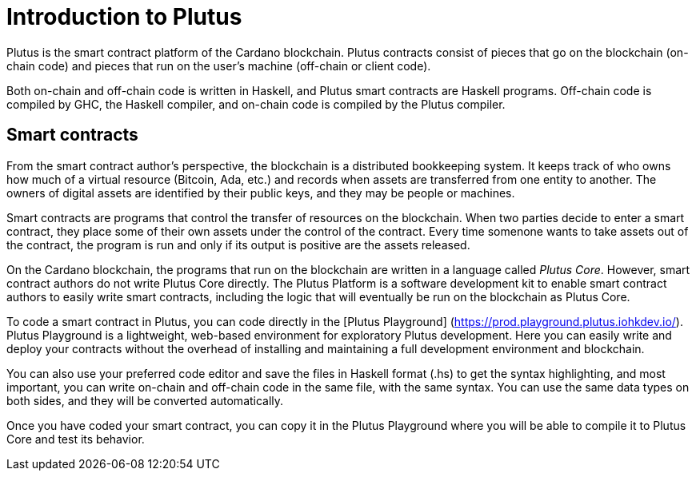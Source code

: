 [#intro]
= Introduction to Plutus

Plutus is the smart contract platform of the Cardano blockchain. Plutus
contracts consist of pieces that go on the blockchain (on-chain code)
and pieces that run on the user’s machine (off-chain or client code).

Both on-chain and off-chain code is written in Haskell, and Plutus smart
contracts are Haskell programs. Off-chain code is compiled by GHC, the
Haskell compiler, and on-chain code is compiled by the Plutus compiler.

== Smart contracts

From the smart contract author’s perspective, the blockchain is a
distributed bookkeeping system. It keeps track of who owns how much of a
virtual resource (Bitcoin, Ada, etc.) and records when assets are
transferred from one entity to another. The owners of digital assets are
identified by their public keys, and they may be people or machines.

Smart contracts are programs that control the transfer of resources on
the blockchain. When two parties decide to enter a smart contract, they
place some of their own assets under the control of the contract. Every
time somenone wants to take assets out of the contract, the program is
run and only if its output is positive are the assets released.

On the Cardano blockchain, the programs that run on the blockchain are
written in a language called _Plutus Core_. However, smart contract
authors do not write Plutus Core directly. The Plutus Platform is a
software development kit to enable smart contract authors to easily
write smart contracts, including the logic that will eventually be run
on the blockchain as Plutus Core.

To code a smart contract in Plutus, you can code directly in the [Plutus 
Playground] (https://prod.playground.plutus.iohkdev.io/). 
Plutus Playground is a lightweight, web-based environment 
for exploratory Plutus development. Here you can easily write and deploy your 
contracts without the overhead of installing and maintaining a full development 
environment and blockchain. 

You can also use your preferred code editor and save the 
files in Haskell format (.hs) to get the syntax highlighting, 
and most important, you can write on-chain and off-chain code in the same file, 
with the same syntax. You can use the same data types on both sides, 
and they will be converted automatically.

Once you have coded your smart contract, you can copy it in the 
Plutus Playground where you will be able to compile it to Plutus Core 
and test its behavior.
